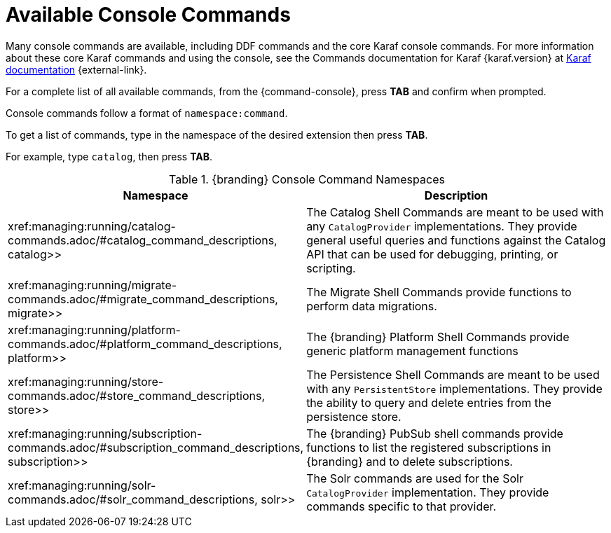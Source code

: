 :title: Available Console Commands
:type: maintaining
:status: published
:parent: Console Commands
:summary: Types of console commands available.
:order: 02

= Available Console Commands

Many console commands are available, including DDF commands and the core Karaf console commands. For more information about these core Karaf commands and using the console, see the Commands documentation for Karaf {karaf.version} at https://karaf.apache.org/documentation.html[Karaf documentation] {external-link}.

For a complete list of all available commands, from the {command-console}, press *TAB* and confirm when prompted.

Console commands follow a format of `namespace:command`.

To get a list of commands, type in the namespace of the desired extension then press *TAB*.

For example, type `catalog`, then press *TAB*.

.[[available_console_commands]]{branding} Console Command Namespaces
[cols="1,5" options="header"]
|===
|Namespace
|Description

|xref:managing:running/catalog-commands.adoc/#catalog_command_descriptions, catalog>>
|The Catalog Shell Commands are meant to be used with any `CatalogProvider` implementations. They provide general useful queries and functions against the Catalog API that can be used for debugging, printing, or scripting.

|xref:managing:running/migrate-commands.adoc/#migrate_command_descriptions, migrate>>
|The Migrate Shell Commands provide functions to perform data migrations.

|xref:managing:running/platform-commands.adoc/#platform_command_descriptions, platform>>
|The {branding} Platform Shell Commands provide generic platform management functions

|xref:managing:running/store-commands.adoc/#store_command_descriptions, store>>
|The Persistence Shell Commands are meant to be used with any `PersistentStore` implementations. They provide the ability to query and delete entries from the persistence store.

|xref:managing:running/subscription-commands.adoc/#subscription_command_descriptions, subscription>>
|The {branding} PubSub shell commands provide functions to list the registered subscriptions in {branding} and to delete subscriptions.

|xref:managing:running/solr-commands.adoc/#solr_command_descriptions, solr>>
|The Solr commands are used for the Solr `CatalogProvider` implementation. They provide commands specific to that provider.


|===
